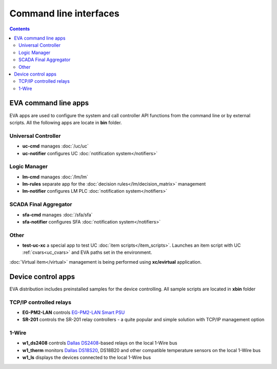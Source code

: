 Command line interfaces
=======================

.. contents::

EVA command line apps
---------------------

EVA apps are used to configure the system and call controller API functions
from the command line or by external scripts. All the following apps are locate
in **bin** folder.

Universal Controller
~~~~~~~~~~~~~~~~~~~~

* **uc-cmd** manages :doc:`/uc/uc`
* **uc-notifier** configures UC :doc:`notification system</notifiers>`

Logic Manager
~~~~~~~~~~~~~

* **lm-cmd** manages :doc:`/lm/lm`
* **lm-rules** separate app for the :doc:`decision rules</lm/decision_matrix>`
  management
* **lm-notifier** configures LM PLC :doc:`notification system</notifiers>`

SCADA Final Aggregator
~~~~~~~~~~~~~~~~~~~~~~

* **sfa-cmd** manages :doc:`/sfa/sfa`
* **sfa-notifier** configures SFA :doc:`notification system</notifiers>`

Other
~~~~~

* **test-uc-xc** a special app to test UC :doc:`item scripts</item_scripts>`.
  Launches an item script with UC :ref:`cvars<uc_cvars>` and EVA paths set in
  the environment.

:doc:`Virtual item</virtual>` management is being performed using
**xc/evirtual** application.

Device control apps
-------------------

EVA distribution includes preinstalled samples for the device controlling. All
sample scripts are located in **xbin** folder

TCP/IP controlled relays
~~~~~~~~~~~~~~~~~~~~~~~~

* **EG-PM2-LAN** controls `EG-PM2-LAN Smart PSU
  <http://energenie.com/item.aspx?id=7557>`_
* **SR-201** controls the SR-201 relay controllers - a quite popular and simple
  solution with TCP/IP management option

1-Wire
~~~~~~

* **w1_ds2408** controls `Dallas
  DS2408 <https://datasheets.maximintegrated.com/en/ds/DS2408.pdf>`_-based
  relays on the local 1-Wire bus
* **w1_therm** monitors `Dallas DS18S20 <https://datasheets.maximintegrated.com/en/ds/DS18S20.pdf>`_, DS18B20 and other compatible temperature sensors on the local 1-Wire bus
* **w1_ls** displays the devices connected to the local 1-Wire bus

